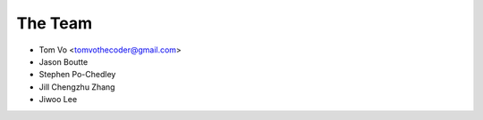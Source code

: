 ========
The Team
========

* Tom Vo <tomvothecoder@gmail.com>
* Jason Boutte
* Stephen Po-Chedley
* Jill Chengzhu Zhang
* Jiwoo Lee
